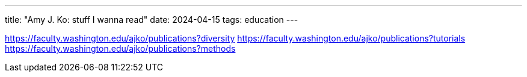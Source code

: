 ---
title: "Amy J. Ko: stuff I wanna read"
date: 2024-04-15
tags: education
---

https://faculty.washington.edu/ajko/publications?diversity
https://faculty.washington.edu/ajko/publications?tutorials
https://faculty.washington.edu/ajko/publications?methods
